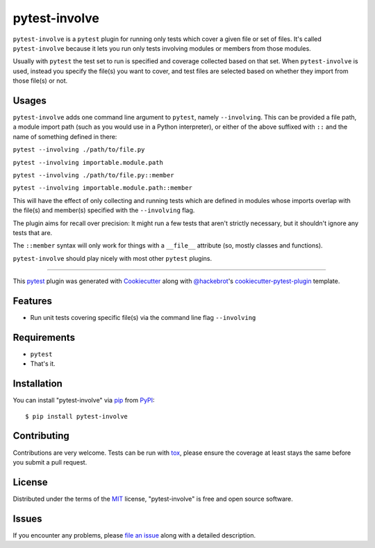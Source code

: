 ==============
pytest-involve
==============

.. image:: https://img.shields.io/pypi/v/pytest-involve.svg
    :target: https://pypi.org/project/pytest-involve
    :alt: PyPI version

.. image:: https://img.shields.io/pypi/pyversions/pytest-involve.svg
    :target: https://pypi.org/project/pytest-involve
    :alt: Python versions

.. image:: https://travis-ci.org/MisterKeefe/pytest-involve.svg?branch=master
    :target: https://travis-ci.org/MisterKeefe/pytest-involve
    :alt: See Build Status on Travis CI

.. image:: https://ci.appveyor.com/api/projects/status/github/MisterKeefe/pytest-involve?branch=master
    :target: https://ci.appveyor.com/project/MisterKeefe/pytest-involve/branch/master
    :alt: See Build Status on AppVeyor

``pytest-involve`` is a ``pytest`` plugin for running only tests which cover a given file
or set of files. It's called ``pytest-involve`` because it lets you run only tests involving
modules or members from those modules.

Usually with ``pytest`` the test set to run is specified and coverage collected based on that set. When ``pytest-involve``
is used, instead you specify the file(s) you want to cover, and test files are selected based
on whether they import from those file(s) or not.

Usages
------

``pytest-involve`` adds one command line argument to ``pytest``, namely ``--involving``.
This can be provided a file path, a module import path (such as you would use in a
Python interpreter), or either of the above suffixed with ``::`` and the name of something defined in there:

``pytest --involving ./path/to/file.py``

``pytest --involving importable.module.path``

``pytest --involving ./path/to/file.py::member``

``pytest --involving importable.module.path::member``

This will have the effect of only collecting and running tests which are defined in modules
whose imports overlap with the file(s) and member(s) specified with the ``--involving`` flag.

The plugin aims for recall over precision: It might run a few tests that
aren't strictly necessary, but it shouldn't ignore any tests that are.

The ``::member`` syntax will only work for things with a ``__file__`` attribute
(so, mostly classes and functions).

``pytest-involve`` should play nicely with most other ``pytest`` plugins.

----

This `pytest`_ plugin was generated with `Cookiecutter`_ along with `@hackebrot`_'s `cookiecutter-pytest-plugin`_ template.


Features
--------

* Run unit tests covering specific file(s) via the command line flag ``--involving``

Requirements
------------

* ``pytest``
* That's it.

Installation
------------

You can install "pytest-involve" via `pip`_ from `PyPI`_::

    $ pip install pytest-involve

Contributing
------------
Contributions are very welcome. Tests can be run with `tox`_, please ensure
the coverage at least stays the same before you submit a pull request.

License
-------

Distributed under the terms of the `MIT`_ license, "pytest-involve" is free and open source software.


Issues
------

If you encounter any problems, please `file an issue`_ along with a detailed description.

.. _`Cookiecutter`: https://github.com/audreyr/cookiecutter
.. _`@hackebrot`: https://github.com/hackebrot
.. _`MIT`: http://opensource.org/licenses/MIT
.. _`BSD-3`: http://opensource.org/licenses/BSD-3-Clause
.. _`GNU GPL v3.0`: http://www.gnu.org/licenses/gpl-3.0.txt
.. _`Apache Software License 2.0`: http://www.apache.org/licenses/LICENSE-2.0
.. _`cookiecutter-pytest-plugin`: https://github.com/pytest-dev/cookiecutter-pytest-plugin
.. _`file an issue`: https://github.com/MisterKeefe/pytest-involve/issues
.. _`pytest`: https://github.com/pytest-dev/pytest
.. _`tox`: https://tox.readthedocs.io/en/latest/
.. _`pip`: https://pypi.org/project/pip/
.. _`PyPI`: https://pypi.org/project
